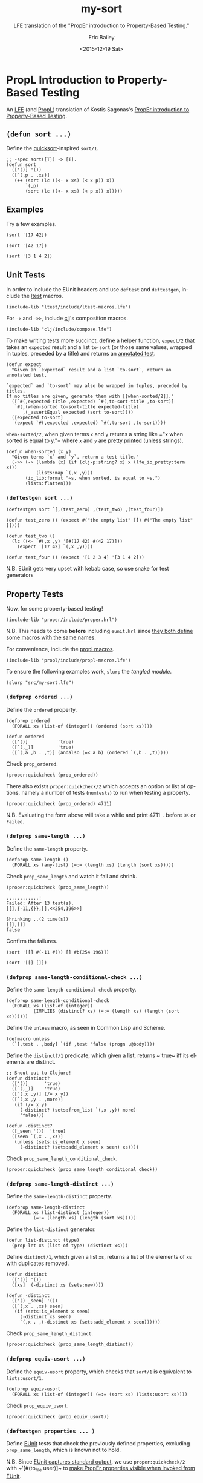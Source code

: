 #+OPTIONS: title:nil toc:t num:0 author:t
#+TITLE: my-sort
#+SUBTITLE: LFE translation of the "PropEr introduction to Property-Based Testing."
#+DATE: <2015-12-19 Sat>
#+AUTHOR: Eric Bailey
#+LANGUAGE: en
#+CREATOR: Emacs 24.5.1 (Org mode 8.3.2)

* PropL Introduction to Property-Based Testing
  :PROPERTIES:
  :noweb:    yes
  :session:  my-sort
  :END:
An [[https://github.com/rvirding/lfe][LFE]] (and [[https://github.com/quasiquoting/propl][PropL]]) translation of Kostis Sagonas's [[http://proper.softlab.ntua.gr/Tutorials/PropEr_introduction_to_Property-Based_Testing.html][PropEr introduction to
Property-Based Testing]].

** ~(defun sort ...)~
   :PROPERTIES:
   :exports:  both
   :results:  silent
   :END:
Define the [[http://algs4.cs.princeton.edu/23quicksort/][quicksort]]​-inspired ~sort/1~.
#+NAME: sort
#+BEGIN_SRC lfe
;; -spec sort([T]) -> [T].
(defun sort
  (['()] '())
  ([`(,p . ,xs)]
   (++ (sort (lc ((<- x xs) (< x p)) x))
       `(,p)
       (sort (lc ((<- x xs) (< p x)) x)))))
#+END_SRC

** Examples
   :PROPERTIES:
   :exports:  both
   :END:
Try a few examples.
#+NAME: example-1
#+BEGIN_SRC lfe
(sort '[17 42])
#+END_SRC

#+NAME: example-2
#+BEGIN_SRC lfe
(sort '[42 17])
#+END_SRC

#+NAME: example-3
#+BEGIN_SRC lfe
(sort '[3 1 4 2])
#+END_SRC

** Unit Tests
In order to include the EUnit headers and use ~deftest~ and ~deftestgen~,
include the [[https://github.com/lfex/ltest][ltest]] macros.
#+NAME: ltest-macros
#+BEGIN_SRC lfe
(include-lib "ltest/include/ltest-macros.lfe")
#+END_SRC

For ~->~ and ~->>~, include [[https://github.com/lfex/clj][clj]]'s composition macros.
#+NAME: clj-compose
#+BEGIN_SRC lfe
(include-lib "clj/include/compose.lfe")
#+END_SRC

To make writing tests more succinct, define a helper function, ~expect/2~ that
takes an ~expected~ result and a list ~to-sort~ (or those same values, wrapped
in tuples, preceded by a title) and returns an [[http://www.erlang.org/doc/apps/eunit/chapter.html#Titles][annotated test]].
#+NAME: expect
#+BEGIN_SRC lfe
(defun expect
  "Given an `expected` result and a list `to-sort`, return an annotated test.

`expected` and `to-sort` may also be wrapped in tuples, preceded by titles.
If no titles are given, generate them with [[when-sorted/2]]."
  ([`#(,expected-title ,expected) `#(,to-sort-title ,to-sort)]
   `#(,(when-sorted to-sort-title expected-title)
      ,(_assertEqual expected (sort to-sort))))
  ([expected to-sort]
   (expect `#(,expected ,expected) `#(,to-sort ,to-sort))))
#+END_SRC

~when-sorted/2~, when given terms ~x~ and ~y~ returns a string like =​"x when
sorted is equal to y."​= where ~x~ and ~y~ are [[https://github.com/rvirding/lfe/blob/develop/src/lfe_io_pretty.erl][pretty printed]] (unless strings).
#+NAME: when-sorted
#+BEGIN_SRC lfe
(defun when-sorted (x y)
  "Given terms `x` and `y`, return a test title."
  (->> (-> (lambda (x) (if (clj-p:string? x) x (lfe_io_pretty:term x)))
           (lists:map `(,x ,y)))
       (io_lib:format "~s, when sorted, is equal to ~s.")
       (lists:flatten)))
#+END_SRC

*** ~(deftestgen sort ...)~
#+NAME: unit-tests
#+BEGIN_SRC lfe
(deftestgen sort `[,(test_zero) ,(test_two) ,(test_four)])

(defun test_zero () (expect #("the empty list" []) #("The empty list" [])))

(defun test_two ()
  (lc ((<- `#(,x ,y) '[#(17 42) #(42 17)]))
    (expect '[17 42] `(,x ,y))))

(defun test_four () (expect '[1 2 3 4] '[3 1 4 2]))
#+END_SRC

N.B. EUnit gets very upset with kebab case, so use snake for test generators

** Property Tests
#+NAME: properties
#+BEGIN_SRC lfe :exports none
<<prop_ordered>>

;; N.B. This property is known not to hold, so it's neither exported,
;;      nor included in the EUnit tests.
<<prop_same_length>>

<<prop_same_length_conditional_check>>

<<prop_same_length_distinct>>

<<list-distinct>>

<<prop_equiv_usort>>
#+END_SRC

Now, for some property-based testing!
#+NAME: proper-hrl
#+BEGIN_SRC lfe
(include-lib "proper/include/proper.hrl")
#+END_SRC

N.B. This needs to come *before* including =eunit.hrl= since [[http://proper.softlab.ntua.gr/User_Guide.html#using_proper_in_conjunction_with_eunit][they both define
some macros with the same names]].

For convenience, include the [[https://github.com/quasiquoting/propl/blob/master/include/propl-macros.lfe][propl macros]].
#+NAME: propl-macros
#+BEGIN_SRC lfe
(include-lib "propl/include/propl-macros.lfe")
#+END_SRC

To ensure the following examples work, ~slurp~ the [[*The Finished ~my-sort~ Module][tangled module]].
#+NAME: slurp
#+BEGIN_SRC lfe :exports both :results silent
(slurp "src/my-sort.lfe")
#+END_SRC

*** ~(defprop ordered ...)~
Define the ~ordered~ property.
#+NAME: prop_ordered
#+BEGIN_SRC lfe
(defprop ordered
  (FORALL xs (list-of (integer)) (ordered (sort xs))))
#+END_SRC

#+NAME: ordered
#+BEGIN_SRC lfe
(defun ordered
  (['()]           'true)
  ([`(,_)]         'true)
  ([`(,a ,b . ,t)] (andalso (=< a b) (ordered `(,b . ,t)))))
#+END_SRC

Check ~prop_ordered~.
#+NAME: quickcheck-prop_ordered
#+BEGIN_SRC lfe :exports both :results output
(proper:quickcheck (prop_ordered))
#+END_SRC

There also exists ~proper:quickcheck/2~ which accepts an option or list of
options, namely a number of tests (~numtests~) to run when testing a property.
#+NAME: quickcheck-prop_ordered-some-more
#+BEGIN_SRC lfe
(proper:quickcheck (prop_ordered) 4711)
#+END_SRC
N.B. Evaluating the form above will take a while and print 4711 =.= before =OK=
or =Failed=.

*** ~(defprop same-length ...)~
Define the ~same-length~ property.
#+NAME: prop_same_length
#+BEGIN_SRC lfe
(defprop same-length ()
  (FORALL xs (any-list) (=:= (length xs) (length (sort xs)))))
#+END_SRC

Check ~prop_same_length~ and watch it fail and shrink.
#+NAME: quickcheck-prop_same_length
#+BEGIN_SRC lfe :exports both
(proper:quickcheck (prop_same_length))
#+END_SRC

#+RESULTS: quickcheck-prop_same_length
: ............!
: Failed: After 13 test(s).
: [[],{-11,{}},[],<<254,196>>]
:
: Shrinking ..(2 time(s))
: [[],[]]
: false

Confirm the failures.
#+NAME: same_length-failure-1
#+BEGIN_SRC lfe :exports both
(sort '[[] #(-11 #()) [] #b(254 196)])
#+END_SRC

#+NAME: same_length-failure-2
#+BEGIN_SRC lfe :exports both
(sort '[[] []])
#+END_SRC

*** ~(defprop same-length-conditional-check ...)~
Define the ~same-length-conditional-check~ property.
#+NAME: prop_same_length_conditional_check
#+BEGIN_SRC lfe
(defprop same-length-conditional-check
  (FORALL xs (list-of (integer))
          (IMPLIES (distinct? xs) (=:= (length xs) (length (sort xs))))))
#+END_SRC

Define the ~unless~ macro, as seen in Common Lisp and Scheme.
#+NAME: unless
#+BEGIN_SRC lfe
(defmacro unless
  (`[,test . ,body] `(if ,test 'false (progn ,@body))))
#+END_SRC

Define the ~distinct?/1~ predicate, which given a list, returns ~​'true~ iff
its elements are distinct.
#+NAME: distinct?
#+BEGIN_SRC lfe
;; Shout out to Clojure!
(defun distinct?
  (['()]      'true)
  ([`(,_)]    'true)
  ([`(,x ,y)] (/= x y))
  ([`(,x ,y . ,more)]
   (if (/= x y)
     (-distinct? (sets:from_list `(,x ,y)) more)
     'false)))

(defun -distinct?
  ([_seen '()]  'true)
  ([seen `(,x . ,xs)]
   (unless (sets:is_element x seen)
     (-distinct? (sets:add_element x seen) xs))))
#+END_SRC

Check ~prop_same_length_conditional_check~.
#+NAME: quickcheck-prop_same_length_conditional_check
#+BEGIN_SRC lfe :exports both
(proper:quickcheck (prop_same_length_conditional_check))
#+END_SRC

*** ~(defprop same-length-distinct ...)~
Define the ~same-length-distinct~ property.
#+NAME: prop_same_length_distinct
#+BEGIN_SRC lfe
(defprop same-length-distinct
  (FORALL xs (list-distinct (integer))
          (=:= (length xs) (length (sort xs)))))
#+END_SRC

Define the ~list-distinct~ generator.
#+NAME: list-distinct
#+BEGIN_SRC lfe
(defun list-distinct (type)
  (prop-let xs (list-of type) (distinct xs)))
#+END_SRC

Define ~distinct/1~, which given a list ~xs~, returns a list of the elements of
~xs~ with duplicates removed.
#+NAME: distinct
#+BEGIN_SRC lfe
(defun distinct
  (['()] '())
  ([xs]  (-distinct xs (sets:new))))

(defun -distinct
  (['() _seen] '())
  ([`(,x . ,xs) seen]
   (if (sets:is_element x seen)
     (-distinct xs seen)
     `(,x . ,(-distinct xs (sets:add_element x seen))))))
#+END_SRC

Check ~prop_same_length_distinct~.
#+NAME: quickcheck-prop_same_length_distinct
#+BEGIN_SRC lfe :exports both
(proper:quickcheck (prop_same_length_distinct))
#+END_SRC

*** ~(defprop equiv-usort ...)~
Define the ~equiv-usort~ property, which checks that ~sort/1~ is equivalent to
~lists:usort/1~.
#+NAME: prop_equiv_usort
#+BEGIN_SRC lfe
(defprop equiv-usort
  (FORALL xs (list-of (integer)) (=:= (sort xs) (lists:usort xs))))
#+END_SRC

Check ~prop_equiv_usort~.
#+NAME: quickcheck-prop_equiv_usort
#+BEGIN_SRC lfe :exports both
(proper:quickcheck (prop_equiv_usort))
#+END_SRC

*** ~(deftestgen properties ... )~
Define [[http://erlang.org/doc/apps/eunit/chapter.html][EUnit]] tests that check the previously defined properties, excluding
~prop_same_length~, which is known not to hold.

N.B. Since [[http://erlang.org/doc/apps/eunit/chapter.html#Running_EUnit][EUnit captures standard output]], we use ~proper:quickcheck/2~ with
~​'[#(to_file user)]~ to [[http://proper.softlab.ntua.gr/User_Guide.html#using_proper_in_conjunction_with_eunit][make PropEr properties visible when invoked from EUnit]].

Define the ~properties~ test generator, which checks the desired properties.
#+NAME: properties-testgen
#+BEGIN_SRC lfe
(deftestgen properties
  (let ((opts  '[#(to_file user)])
        (tests `(#("Each element in a sorted list is less than or equal to its successor."
                   ,(prop_ordered))
                 #("Every list of integers, if its elements are distinct, has the same length as itself sorted."
                   ,(prop_same_length_conditional_check))
                 #("Every list of distinct integers has the same length as itself sorted."
                   ,(prop_same_length_distinct))
                 #("my-sort:sort/1 is equivalent to lists:usort/1."
                   ,(prop_equiv_usort)))))
    (lc ((<- `#(,title ,prop) tests))
      `#(,title ,(_assert (proper:quickcheck prop '[#(to_file user)]))))))
#+END_SRC

** The Finished ~my-sort~ Module
Define the ~my-sort~ module and save ([[./ob-lfe.el][tangle]]) it to [[./src/my-sort.lfe][src/my-sort.lfe]] by pressing
=C-c C-v t= or =C-c C-v C-t=.

Compile the finished module.
#+NAME: rebar3-compile
#+BEGIN_SRC sh
rebar3 compile
#+END_SRC

*** =noweb= Magic
    :PROPERTIES:
    :exports:  none
    :END:
Open [[file:README.org][README.org]] in Emacs to look [[http://www.criticalcommons.org/Members/pcote/clips/the_wizard_of_oz-title1_2.mp4/view][behind the curtain]].

#+NAME: internal-functions
#+BEGIN_SRC lfe :exports none
<<unless>>

<<distinct>>

<<distinct?>>

<<expect>>

<<ordered>>

<<when-sorted>>
#+END_SRC

#+NAME: export-api
#+BEGIN_SRC lfe
;; API
(export (sort 1))
#+END_SRC

#+NAME: export-eunit-tests
#+BEGIN_SRC lfe
;; EUnit tests
(export (properties_test_ 0) (sort_test_ 0))
#+END_SRC

#+NAME: export-property-tests
#+BEGIN_SRC lfe
;; Property tests
(export (prop_ordered 0)
        ;; prop_same_length deliberately excluded
        (prop_same_length_conditional_check 0)
        (prop_same_length_distinct 0)
        (prop_equiv_usort 0))
#+END_SRC

#+NAME: import-helper-functions
#+BEGIN_SRC lfe
;; Import Prop{Er,L} helper functions
(import (from proper_types (integer 0))
        (from propl        (any-list 0) (list-of 1)))
#+END_SRC

#+NAME: includes
#+BEGIN_SRC lfe
<<proper-hrl>>

<<propl-macros>>

<<ltest-macros>>

<<clj-compose>>
#+END_SRC

#+NAME: my-sort
#+BEGIN_SRC lfe :tangle src/my-sort.lfe
(defmodule my-sort
  <<export-api>>
  <<export-property-tests>>
  <<export-eunit-tests>>
  <<import-helper-functions>>)

;;;===================================================================
;;; Includes
;;;===================================================================

<<includes>>


;;;===================================================================
;;; API
;;;===================================================================

<<sort>>


;;;===================================================================
;;; Property Tests
;;;===================================================================

<<properties>>

<<properties-testgen>>


;;;===================================================================
;;; Unit Tests
;;;===================================================================

<<unit-tests>>


;;;===================================================================
;;; Internal Functions
;;;===================================================================

<<internal-functions>>
#+END_SRC

** Running Properties Tests
To check the properties defined in a particular module, use
~proper:module/{1,2}~.

#+NAME: proper-module-my-sort
#+BEGIN_SRC lfe :exports both
(proper:module 'my-sort)
#+END_SRC

** Running the EUnit Tests
Run the EUnit tests in an LFE shell.
#+NAME: eunit-test
#+BEGIN_SRC lfe :exports both
(eunit:test 'my-sort '[verbose])
#+END_SRC

Run the EUnit tests with [[http://www.rebar3.org][rebar3]].
#+NAME: rebar3-eunit
#+BEGIN_SRC sh :exports code
rebar3 eunit -v
#+END_SRC
